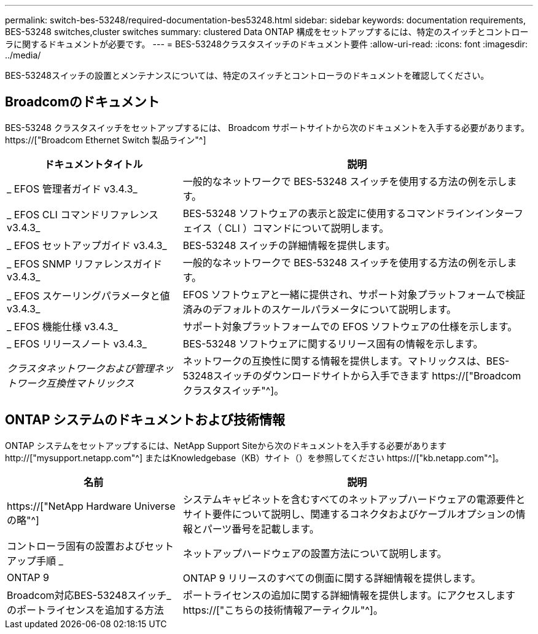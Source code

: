 ---
permalink: switch-bes-53248/required-documentation-bes53248.html 
sidebar: sidebar 
keywords: documentation requirements, BES-53248 switches,cluster switches 
summary: clustered Data ONTAP 構成をセットアップするには、特定のスイッチとコントローラに関するドキュメントが必要です。 
---
= BES-53248クラスタスイッチのドキュメント要件
:allow-uri-read: 
:icons: font
:imagesdir: ../media/


[role="lead"]
BES-53248スイッチの設置とメンテナンスについては、特定のスイッチとコントローラのドキュメントを確認してください。



== Broadcomのドキュメント

BES-53248 クラスタスイッチをセットアップするには、 Broadcom サポートサイトから次のドキュメントを入手する必要があります。 https://["Broadcom Ethernet Switch 製品ライン"^]

[cols="1,2"]
|===
| ドキュメントタイトル | 説明 


 a| 
_ EFOS 管理者ガイド v3.4.3_
 a| 
一般的なネットワークで BES-53248 スイッチを使用する方法の例を示します。



 a| 
_ EFOS CLI コマンドリファレンス v3.4.3_
 a| 
BES-53248 ソフトウェアの表示と設定に使用するコマンドラインインターフェイス（ CLI ）コマンドについて説明します。



 a| 
_ EFOS セットアップガイド v3.4.3_
 a| 
BES-53248 スイッチの詳細情報を提供します。



 a| 
_ EFOS SNMP リファレンスガイド v3.4.3_
 a| 
一般的なネットワークで BES-53248 スイッチを使用する方法の例を示します。



 a| 
_ EFOS スケーリングパラメータと値 v3.4.3_
 a| 
EFOS ソフトウェアと一緒に提供され、サポート対象プラットフォームで検証済みのデフォルトのスケールパラメータについて説明します。



 a| 
_ EFOS 機能仕様 v3.4.3_
 a| 
サポート対象プラットフォームでの EFOS ソフトウェアの仕様を示します。



 a| 
_ EFOS リリースノート v3.4.3_
 a| 
BES-53248 ソフトウェアに関するリリース固有の情報を示します。



 a| 
_クラスタネットワークおよび管理ネットワーク互換性マトリックス_
 a| 
ネットワークの互換性に関する情報を提供します。マトリックスは、BES-53248スイッチのダウンロードサイトから入手できます https://["Broadcom クラスタスイッチ"^]。

|===


== ONTAP システムのドキュメントおよび技術情報

ONTAP システムをセットアップするには、NetApp Support Siteから次のドキュメントを入手する必要があります http://["mysupport.netapp.com"^] またはKnowledgebase（KB）サイト（）を参照してください https://["kb.netapp.com"^]。

[cols="1,2"]
|===
| 名前 | 説明 


 a| 
https://["NetApp Hardware Universe の略"^]
 a| 
システムキャビネットを含むすべてのネットアップハードウェアの電源要件とサイト要件について説明し、関連するコネクタおよびケーブルオプションの情報とパーツ番号を記載します。



 a| 
コントローラ固有の設置およびセットアップ手順 _
 a| 
ネットアップハードウェアの設置方法について説明します。



 a| 
ONTAP 9
 a| 
ONTAP 9 リリースのすべての側面に関する詳細情報を提供します。



 a| 
Broadcom対応BES-53248スイッチ_のポートライセンスを追加する方法
 a| 
ポートライセンスの追加に関する詳細情報を提供します。にアクセスします https://["こちらの技術情報アーティクル"^]。

|===